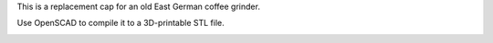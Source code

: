 This is a replacement cap for an old East German coffee grinder.

Use OpenSCAD to compile it to a 3D-printable STL file.

.. image:: coffee_grinder_cap.png
